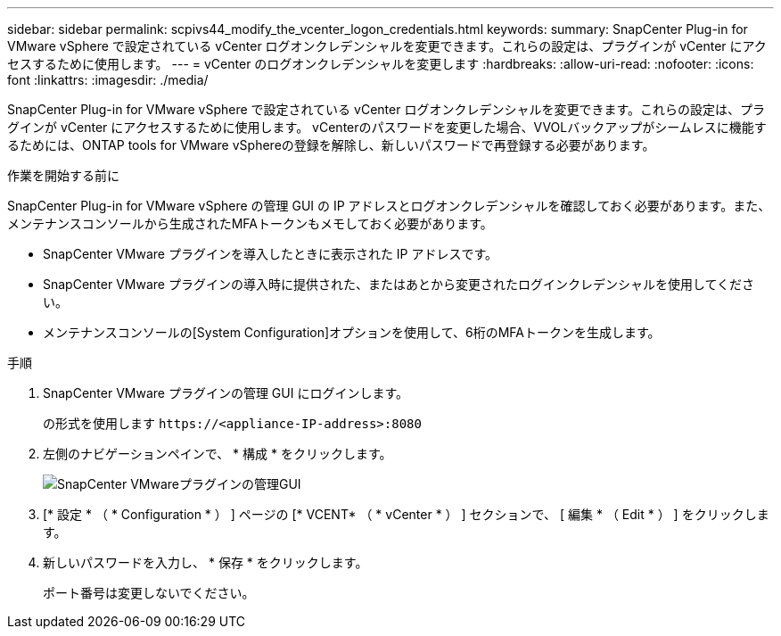 ---
sidebar: sidebar 
permalink: scpivs44_modify_the_vcenter_logon_credentials.html 
keywords:  
summary: SnapCenter Plug-in for VMware vSphere で設定されている vCenter ログオンクレデンシャルを変更できます。これらの設定は、プラグインが vCenter にアクセスするために使用します。 
---
= vCenter のログオンクレデンシャルを変更します
:hardbreaks:
:allow-uri-read: 
:nofooter: 
:icons: font
:linkattrs: 
:imagesdir: ./media/


[role="lead"]
SnapCenter Plug-in for VMware vSphere で設定されている vCenter ログオンクレデンシャルを変更できます。これらの設定は、プラグインが vCenter にアクセスするために使用します。
vCenterのパスワードを変更した場合、VVOLバックアップがシームレスに機能するためには、ONTAP tools for VMware vSphereの登録を解除し、新しいパスワードで再登録する必要があります。

.作業を開始する前に
SnapCenter Plug-in for VMware vSphere の管理 GUI の IP アドレスとログオンクレデンシャルを確認しておく必要があります。また、メンテナンスコンソールから生成されたMFAトークンもメモしておく必要があります。

* SnapCenter VMware プラグインを導入したときに表示された IP アドレスです。
* SnapCenter VMware プラグインの導入時に提供された、またはあとから変更されたログインクレデンシャルを使用してください。
* メンテナンスコンソールの[System Configuration]オプションを使用して、6桁のMFAトークンを生成します。


.手順
. SnapCenter VMware プラグインの管理 GUI にログインします。
+
の形式を使用します `\https://<appliance-IP-address>:8080`

. 左側のナビゲーションペインで、 * 構成 * をクリックします。
+
image:scpivs44_image30.png["SnapCenter VMwareプラグインの管理GUI"]

. [* 設定 * （ * Configuration * ） ] ページの [* VCENT* （ * vCenter * ） ] セクションで、 [ 編集 * （ Edit * ） ] をクリックします。
. 新しいパスワードを入力し、 * 保存 * をクリックします。
+
ポート番号は変更しないでください。


